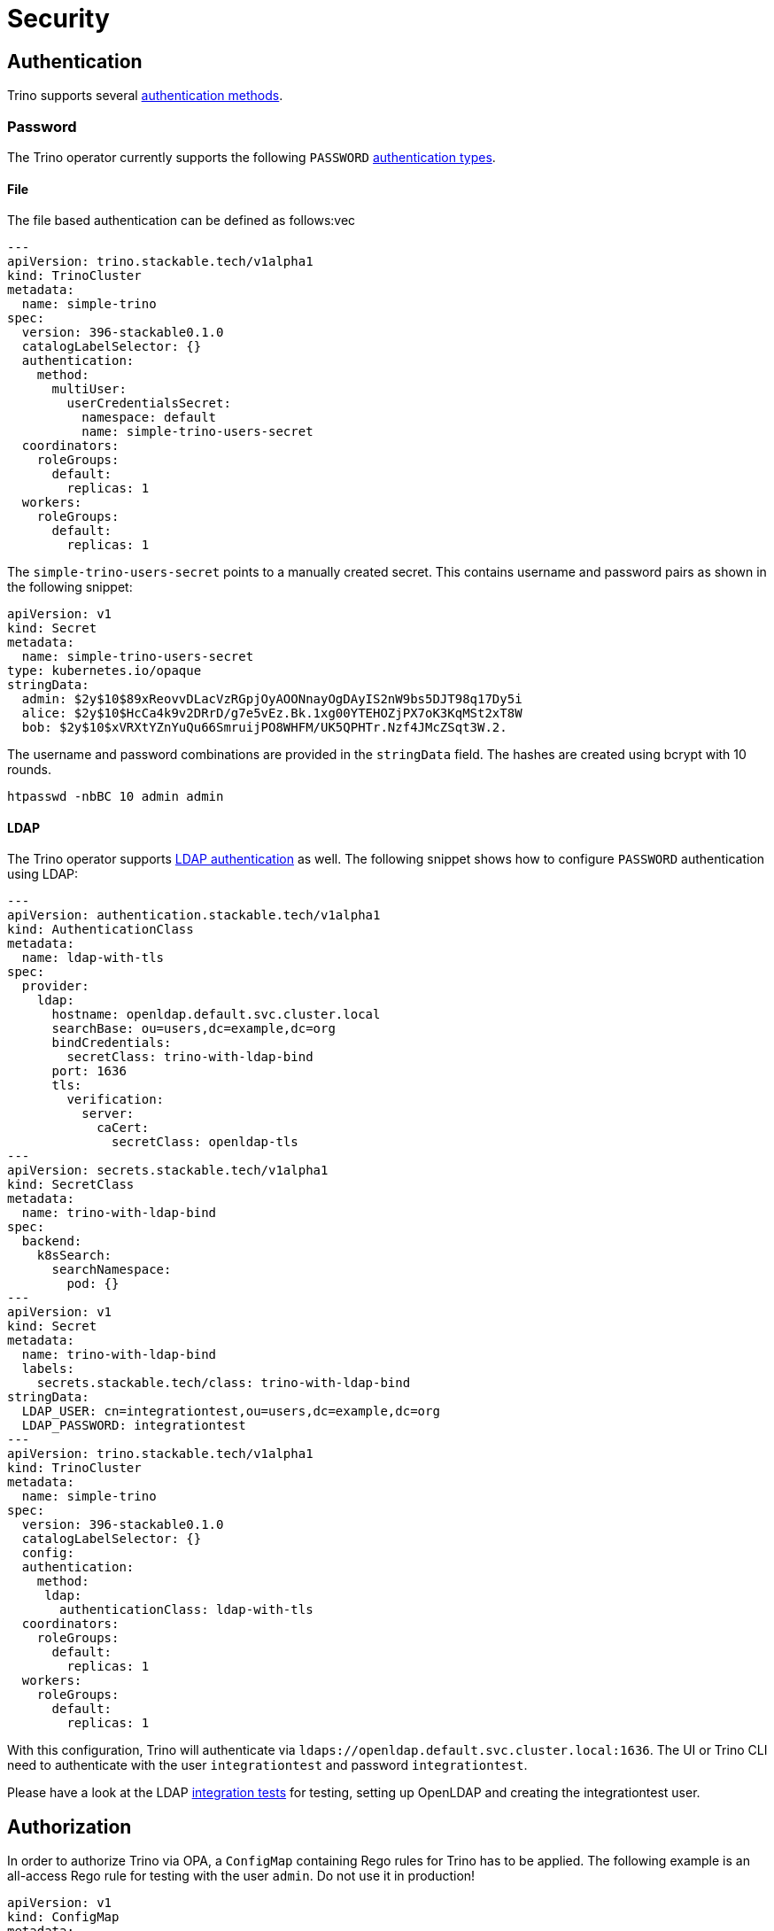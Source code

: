 = Security

== Authentication

Trino supports several https://trino.io/docs/current/security/authentication-types.html[authentication methods].

=== Password

The Trino operator currently supports the following `PASSWORD` https://trino.io/docs/current/security/password-file.html[authentication types].

==== File

The file based authentication can be defined as follows:vec

[source,yaml]
----
---
apiVersion: trino.stackable.tech/v1alpha1
kind: TrinoCluster
metadata:
  name: simple-trino
spec:
  version: 396-stackable0.1.0
  catalogLabelSelector: {}
  authentication:
    method:
      multiUser:
        userCredentialsSecret:
          namespace: default
          name: simple-trino-users-secret
  coordinators:
    roleGroups:
      default:
        replicas: 1
  workers:
    roleGroups:
      default:
        replicas: 1
----

The `simple-trino-users-secret` points to a manually created secret. This contains username and password pairs as shown in the following snippet:

[source,yaml]
----
apiVersion: v1
kind: Secret
metadata:
  name: simple-trino-users-secret
type: kubernetes.io/opaque
stringData:
  admin: $2y$10$89xReovvDLacVzRGpjOyAOONnayOgDAyIS2nW9bs5DJT98q17Dy5i
  alice: $2y$10$HcCa4k9v2DRrD/g7e5vEz.Bk.1xg00YTEHOZjPX7oK3KqMSt2xT8W
  bob: $2y$10$xVRXtYZnYuQu66SmruijPO8WHFM/UK5QPHTr.Nzf4JMcZSqt3W.2.
----

The username and password combinations are provided in the `stringData` field. The hashes are created using bcrypt with 10 rounds.

[source]
----
htpasswd -nbBC 10 admin admin
----

==== LDAP

The Trino operator supports https://trino.io/docs/current/security/ldap.html[LDAP authentication] as well. The following snippet shows how to configure `PASSWORD` authentication using LDAP:

[source,yaml]
----
---
apiVersion: authentication.stackable.tech/v1alpha1
kind: AuthenticationClass
metadata:
  name: ldap-with-tls
spec:
  provider:
    ldap:
      hostname: openldap.default.svc.cluster.local
      searchBase: ou=users,dc=example,dc=org
      bindCredentials:
        secretClass: trino-with-ldap-bind
      port: 1636
      tls:
        verification:
          server:
            caCert:
              secretClass: openldap-tls
---
apiVersion: secrets.stackable.tech/v1alpha1
kind: SecretClass
metadata:
  name: trino-with-ldap-bind
spec:
  backend:
    k8sSearch:
      searchNamespace:
        pod: {}
---
apiVersion: v1
kind: Secret
metadata:
  name: trino-with-ldap-bind
  labels:
    secrets.stackable.tech/class: trino-with-ldap-bind
stringData:
  LDAP_USER: cn=integrationtest,ou=users,dc=example,dc=org
  LDAP_PASSWORD: integrationtest
---
apiVersion: trino.stackable.tech/v1alpha1
kind: TrinoCluster
metadata:
  name: simple-trino
spec:
  version: 396-stackable0.1.0
  catalogLabelSelector: {}
  config:
  authentication:
    method:
     ldap:
       authenticationClass: ldap-with-tls
  coordinators:
    roleGroups:
      default:
        replicas: 1
  workers:
    roleGroups:
      default:
        replicas: 1
----

With this configuration, Trino will authenticate via `ldaps://openldap.default.svc.cluster.local:1636`.
The UI or Trino CLI need to authenticate with the user `integrationtest` and password `integrationtest`.

Please have a look at the LDAP https://github.com/stackabletech/nifi-operator/tree/main/tests/templates/kuttl/ldap[integration tests] for testing, setting up OpenLDAP and creating the integrationtest user.

== Authorization

In order to authorize Trino via OPA, a `ConfigMap` containing Rego rules for Trino has to be applied. The following example is an all-access Rego rule for testing with the user `admin`. Do not use it in production!

[source,yaml]
----
apiVersion: v1
kind: ConfigMap
metadata:
  name: opa-bundle-trino
  labels:
    opa.stackable.tech/bundle: "trino"
data:
  trino.rego: |
    package trino

    import future.keywords.in

    default allow = false

    allow {
      is_admin
    }

    is_admin() {
      input.context.identity.user == "admin"
    }
----

Users should write their own rego rules for more complex OPA authorization.